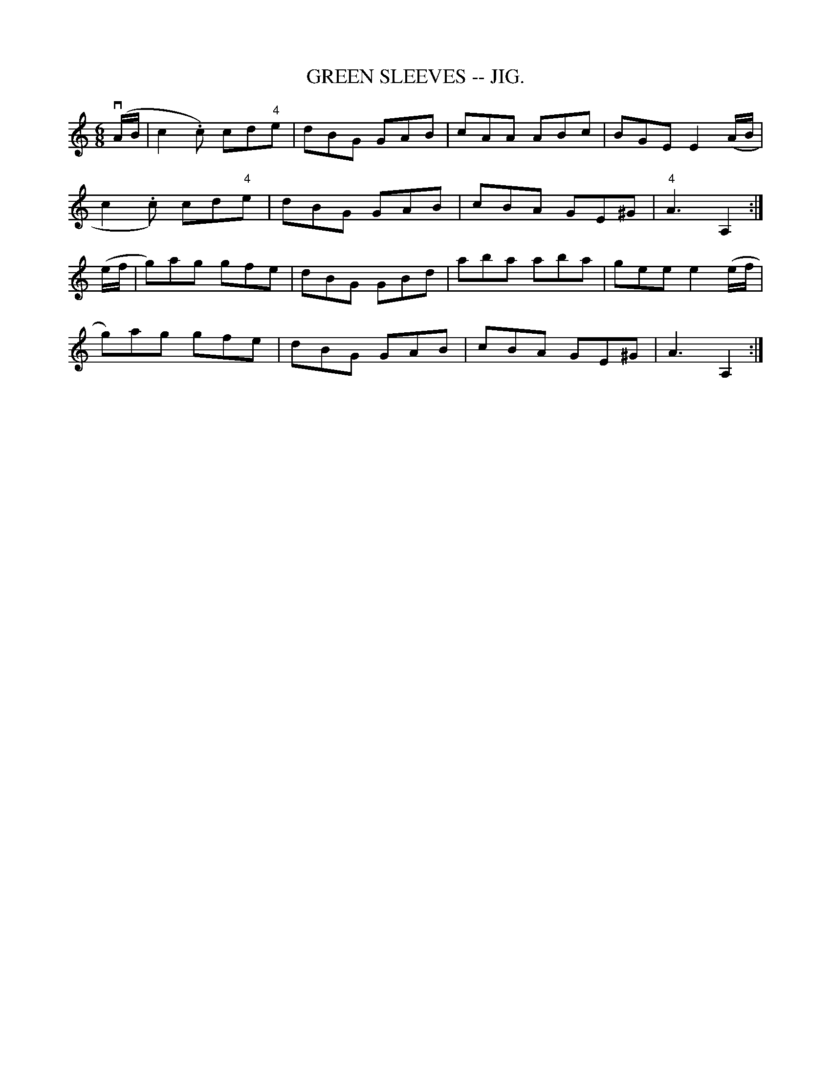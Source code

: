 X:14
T:GREEN SLEEVES -- JIG.
R:jig
B:Coles pg. 75.6
Z:John B. Walsh, <walsh:mat:h.ubc.ca> 5/17/02
M:6/8
L:1/8
K:C
(vA/B/|c2.c) cd"4"e | dBG GAB | cAA ABc | BGE E2 (A/B/ |
 c2.c) cd"4"e | dBG GAB | cBA GE^G | "4"A3 A,2 :|
(e/f/ | g)ag gfe | dBG GBd | aba aba | gee e2(e/f/ |
g)ag gfe | dBG GAB | cBA GE^G | A3 A,2 :|
